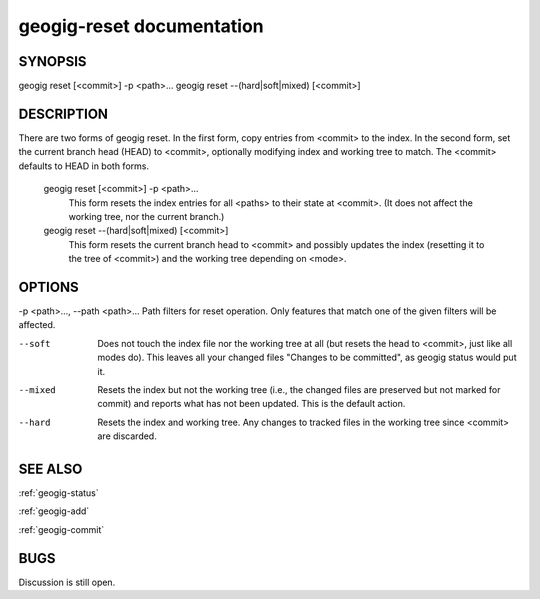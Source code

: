 
.. _geogig-reset:

geogig-reset documentation
###########################



SYNOPSIS
********
geogig reset [<commit>] -p <path>... 
geogig reset --(hard|soft|mixed) [<commit>]


DESCRIPTION
***********
There are two forms of geogig reset. In the first form, copy entries from <commit> to the index. In the second form, set the current branch head (HEAD) to <commit>, optionally modifying index and working tree to match. The <commit> defaults to HEAD in both forms.

 geogig reset [<commit>] -p <path>...
  This form resets the index entries for all <paths> to their state at <commit>. (It does not affect the working tree, nor the current branch.)
  
 geogig reset --(hard|soft|mixed) [<commit>]
  This form resets the current branch head to <commit> and possibly updates the index (resetting it to the tree of <commit>) and the working tree depending on <mode>.

OPTIONS
*******    
-p <path>..., --path <path>...     Path filters for reset operation.  Only features that match one of the given filters will be affected.

--soft        Does not touch the index file nor the working tree at all (but resets the head to <commit>, just like all modes do). This leaves all your changed files "Changes to be committed", as geogig status would put it.
   
--mixed       Resets the index but not the working tree (i.e., the changed files are preserved but not marked for commit) and reports what has not been updated. This is the default action.

--hard        Resets the index and working tree. Any changes to tracked files in the working tree since <commit> are discarded.

SEE ALSO
********

:ref:`geogig-status`

:ref:`geogig-add`

:ref:`geogig-commit`

BUGS
****

Discussion is still open.

